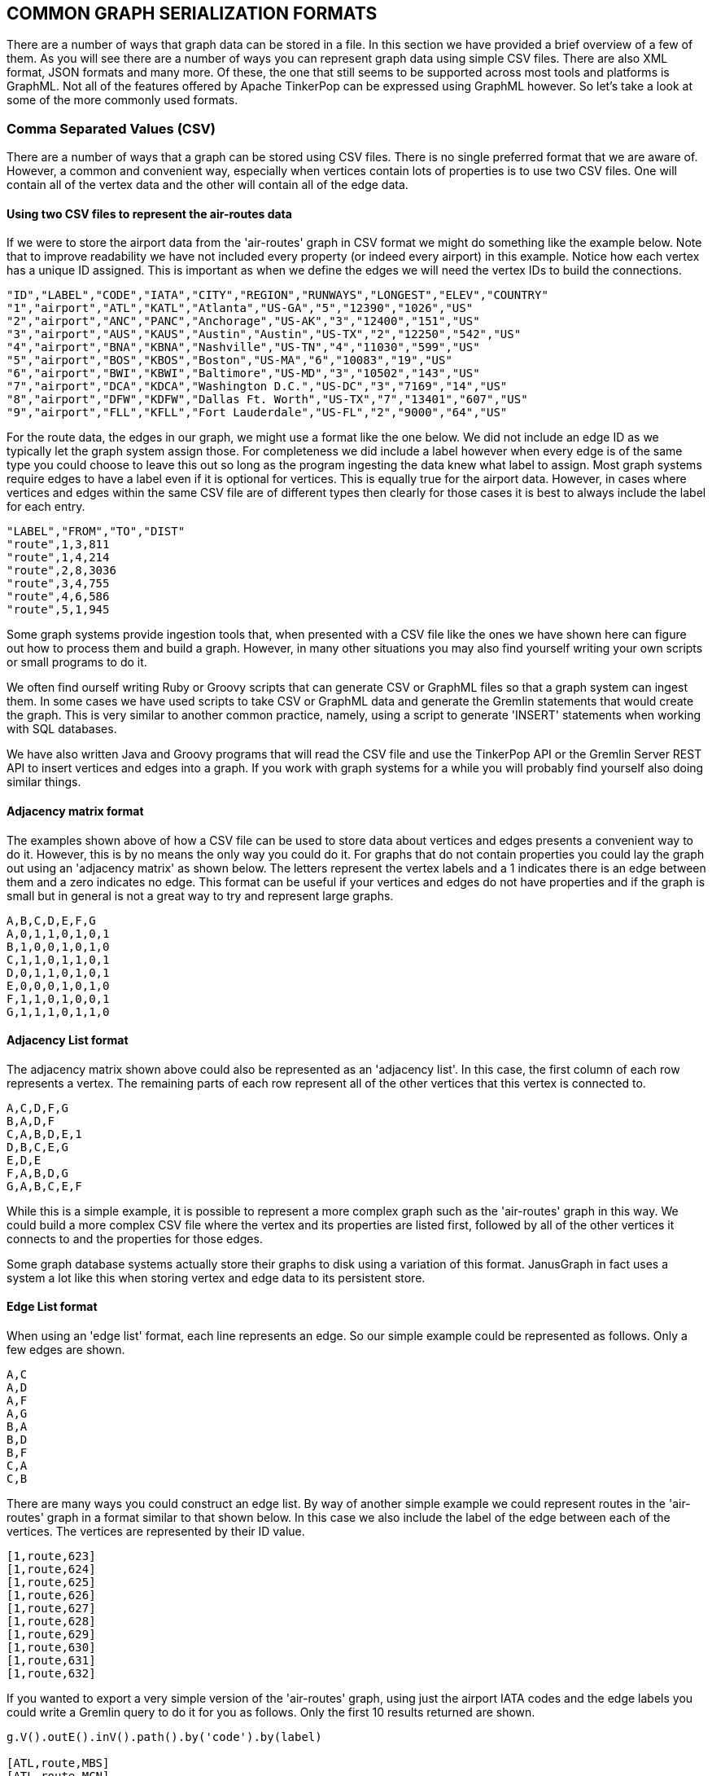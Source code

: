 // vim: set tw=85 cc=+1 wrap spell redrawtime=20000:

[[serialize]]
COMMON GRAPH SERIALIZATION FORMATS
----------------------------------

There are a number of ways that graph data can be stored in a file. In this section
we have provided a brief overview of a few of them. As you will see there are a
number of ways you can represent graph data using simple CSV files. There are also
XML format, JSON formats and many more. Of these, the one that still seems to be
supported across most tools and platforms is GraphML. Not all of the features offered
by Apache TinkerPop can be expressed using GraphML however. So let's take a look at
some of the more commonly used formats.

[[csv]]
Comma Separated Values (CSV)
~~~~~~~~~~~~~~~~~~~~~~~~~~~~

There are a number of ways that a graph can be stored using CSV files. There is no
single preferred format that we are aware of. However, a common and convenient way,
especially when vertices contain lots of properties is to use two CSV files. One will
contain all of the vertex data and the other will contain all of the edge data.

[[csvair]]
Using two CSV files to represent the air-routes data
^^^^^^^^^^^^^^^^^^^^^^^^^^^^^^^^^^^^^^^^^^^^^^^^^^^^
If we were to store the airport data from the 'air-routes' graph in CSV format we 
might do something like the example below. Note that to improve readability we have 
not included every property (or indeed every airport) in this example. Notice how 
each vertex has a unique ID assigned. This is important as when we define the edges 
we will need the vertex IDs to build the connections.


----
"ID","LABEL","CODE","IATA","CITY","REGION","RUNWAYS","LONGEST","ELEV","COUNTRY"
"1","airport","ATL","KATL","Atlanta","US-GA","5","12390","1026","US"
"2","airport","ANC","PANC","Anchorage","US-AK","3","12400","151","US"
"3","airport","AUS","KAUS","Austin","Austin","US-TX","2","12250","542","US"
"4","airport","BNA","KBNA","Nashville","US-TN","4","11030","599","US"
"5","airport","BOS","KBOS","Boston","US-MA","6","10083","19","US"
"6","airport","BWI","KBWI","Baltimore","US-MD","3","10502","143","US"
"7","airport","DCA","KDCA","Washington D.C.","US-DC","3","7169","14","US"
"8","airport","DFW","KDFW","Dallas Ft. Worth","US-TX","7","13401","607","US"
"9","airport","FLL","KFLL","Fort Lauderdale","US-FL","2","9000","64","US"
----

For the route data, the edges in our graph, we might use a format like the one below.
We did not include an edge ID as we typically let the graph system assign those. For
completeness we did include a label however when every edge is of the same type you
could choose to leave this out so long as the program ingesting the data knew what
label to assign. Most graph systems require edges to have a label even if it is
optional for vertices. This is equally true for the airport data. However, in cases
where vertices and edges within the same CSV file are of different types then clearly
for those cases it is best to always include the label for each entry.

----
"LABEL","FROM","TO","DIST"
"route",1,3,811
"route",1,4,214
"route",2,8,3036
"route",3,4,755
"route",4,6,586
"route",5,1,945
----

Some graph systems provide ingestion tools that, when presented with a CSV file like
the ones we have shown here can figure out how to process them and build a graph.
However, in many other situations you may also find yourself writing your own scripts
or small programs to do it.

We often find ourself writing Ruby or Groovy scripts that can generate CSV or GraphML
files so that a graph system can ingest them. In some cases we have used scripts to
take CSV or GraphML data and generate the Gremlin statements that would create the
graph. This is very similar to another common practice, namely, using a  script to
generate 'INSERT' statements when working with SQL databases.

We have also written Java and Groovy programs that will read the CSV file and use the
TinkerPop API or the Gremlin Server REST API to insert vertices and edges into a 
graph. If you work with graph systems for a while you will probably find yourself 
also doing similar things.

Adjacency matrix format
^^^^^^^^^^^^^^^^^^^^^^^

The examples shown above of how a CSV file can be used to store data about vertices 
and edges presents a convenient way to do it. However, this is by no means the only 
way you could do it. For graphs that do not contain properties you could lay the 
graph out using an 'adjacency matrix' as shown below. The letters represent the 
vertex labels and a 1 indicates there is an edge between them and a zero indicates no
edge. This format can be useful if your vertices and edges do not have properties and
if the graph is small but in general is not a great way to try and represent large 
graphs.

----
A,B,C,D,E,F,G
A,0,1,1,0,1,0,1
B,1,0,0,1,0,1,0
C,1,1,0,1,1,0,1
D,0,1,1,0,1,0,1
E,0,0,0,1,0,1,0
F,1,1,0,1,0,0,1
G,1,1,1,0,1,1,0
----

Adjacency List format
^^^^^^^^^^^^^^^^^^^^^

The adjacency matrix shown above could also be represented as an 'adjacency list'. In
this case, the first column of each row represents a vertex. The remaining parts of
each row represent all of the other vertices that this vertex is connected to.

----
A,C,D,F,G
B,A,D,F
C,A,B,D,E,1
D,B,C,E,G
E,D,E
F,A,B,D,G
G,A,B,C,E,F
----

While this is a simple example, it is possible to represent a more complex graph such
as the 'air-routes' graph in this way. We could build a more complex CSV file where 
the vertex and its properties are listed first, followed by all of the other vertices
it connects to and the properties for those edges.

Some graph database systems actually store their graphs to disk using a variation of
this format. JanusGraph in fact uses a system a lot like this when storing vertex and
edge data to its persistent store.


Edge List format
^^^^^^^^^^^^^^^^

When using an 'edge list' format, each line represents an edge. So our simple example
could be represented as follows. Only a few edges are shown.

----
A,C
A,D
A,F
A,G
B,A
B,D
B,F
C,A
C,B
----

There are many ways you could construct an edge list. By way of another simple
example we could represent routes in the 'air-routes' graph in a format similar to 
that shown below. In this case we also include the label of the edge between each of 
the vertices. The vertices are represented by their ID value.

----
[1,route,623]
[1,route,624]
[1,route,625]
[1,route,626]
[1,route,627]
[1,route,628]
[1,route,629]
[1,route,630]
[1,route,631]
[1,route,632]
----

If you wanted to export a very simple version of the 'air-routes' graph, using just the
airport IATA codes and the edge labels you could write a Gremlin query to do it for
you as follows. Only the first 10 results returned are shown.

[source,groovy]
----
g.V().outE().inV().path().by('code').by(label)

[ATL,route,MBS]
[ATL,route,MCN]
[ATL,route,MEI]
[ATL,route,MLB]
[ATL,route,MSL]
[ATL,route,PHF]
[ATL,route,PIB]
[ATL,route,SBN]
[ATL,route,TRI]
[ATL,route,TTN]
----

TIP: There is a sample program called GraphFromCSV.java in the sample programs folder
that shows how to read a CSV file like the one above and create a graph from it.

If you wanted to print the list without the containing square brackets you could take
advantage of the Java 'forEachRemaining' method from the Iterator interface to add a
bit of post processing to the end of the query. Once again only the first 10 results
are shown.

[source,groovy]
----
g.V().outE().inV().path().by('code').by(label).
      forEachRemaining{println it[0] + ',' + it[1] + ',' + it[2]}

ATL,route,MBS
ATL,route,MCN
ATL,route,MEI
ATL,route,MLB
ATL,route,MSL
ATL,route,PHF
ATL,route,PIB
ATL,route,SBN
ATL,route,TRI
ATL,route,TTN
----

GraphML
~~~~~~~

To be written

[source,xml]
----
<?xml version='1.0' ?>
<!-- ******************************************************* -->
<!-- Small sample taken from the air-routes.graphml file.    -->
<!-- ******************************************************* -->

<graphml xmlns='http://graphml.graphdrawing.org/xmlns'>
  <key id='type'    for='node' attr.name='type'    attr.type='string'></key>
  <key id='code'    for='node' attr.name='code'    attr.type='string'></key>
  <key id='icao'    for='node' attr.name='icao'    attr.type='string'></key>
  <key id='desc'    for='node' attr.name='desc'    attr.type='string'></key>
  <key id='region'  for='node' attr.name='region'  attr.type='string'></key>
  <key id='runways' for='node' attr.name='runways' attr.type='int'></key>
  <key id='longest' for='node' attr.name='longest' attr.type='int'></key>
  <key id='elev'    for='node' attr.name='elev'    attr.type='int'></key>
  <key id='country' for='node' attr.name='country' attr.type='string'></key>
  <key id='city'    for='node' attr.name='city'    attr.type='string'></key>
  <key id='lat'     for='node' attr.name='lat'     attr.type='double'></key>
  <key id='lon'     for='node' attr.name='lon'     attr.type='double'></key>
  <key id='dist'    for='edge' attr.name='dist'    attr.type='int'></key>
  <key id='labelV'  for='node' attr.name='labelV'  attr.type='string'></key>
  <key id='labelE'  for='edge' attr.name='labelE'  attr.type='string'></key>

  <graph id='routes' edgedefault='directed'>

    <node id='1'>
    <data key='labelV'>airport</data>
    <data key='type'>airport</data>
    <data key='code'>ATL</data>
    <data key='icao'>KATL</data>
    <data key='city'>Atlanta</data>
    <data key='desc'>Hartsfield - Jackson Atlanta International Airport</data>
    <data key='region'>US-GA</data>
    <data key='runways'>5</data>
    <data key='longest'>12390</data>
    <data key='elev'>1026</data>
    <data key='country'>US</data>
    <data key='lat'>33.6366996765137</data>
    <data key='lon'>-84.4281005859375</data>
  </node>

  <edge id='3610' source='1' target='3'>
    <data key='labelE'>route</data>
    <data key='dist'>811</data>
  </edge>

  </graph>
</graphml>
----

GraphSON
~~~~~~~~

As discussed in the "<<graphmlandjsonintro>>" section, there are multiple versions of
the GraphSON format. There are currently three versions of GraphSON and each has an
option to include embedded type information or to rely on standard JSON types. The
original 1.0 version has a complicated embedded type format that is difficult to
parse and is typically not used anymore. Version 2.0 introduce a new embedded type
format that is much more compact and easier to parse and 3.0 added a few additional
types to the format. The default format unless explicitly specified is currently
GraphSON 3.0.

To be written

[source,groovy]
----
graph=TinkerGraph.open()
g=graph.traversal()
g.addV('airport').property('code','AUS').as('aus').
  addV('airport').property('code','DFW').as('dfw').
  addV('airport').property('code','LAX').as('lax').
  addV('airport').property('code','JFK').as('jfk').
  addV('airport').property('code','ATL').as('atl').
  addE('route').from('aus').to('dfw').
  addE('route').from('aus').to('atl').
  addE('route').from('atl').to('dfw').
  addE('route').from('atl').to('jfk').
  addE('route').from('dfw').to('jfk').
  addE('route').from('dfw').to('lax').
  addE('route').from('lax').to('jfk').
  addE('route').from('lax').to('aus').
  addE('route').from('lax').to('dfw')
----

Adjacency list format GraphSON
^^^^^^^^^^^^^^^^^^^^^^^^^^^^^^

To be written

[source,json]
----
{"id":0,"label":"airport","inE":{"route":[{"id":17,"outV":4}]}, ... }
{"id":2,"label":"airport","inE":{"route":[{"id":18,"outV":4}, ... ]}}
{"id":4,"label":"airport","inE":{"route":[{"id":15,"outV":2}]}, ... }
{"id":6,"label":"airport","inE":{"route":[{"id":16,"outV":4}, ... ]}}
{"id":8,"label":"airport","inE":{"route":[{"id":11,"outV":0}]}, ... }
----

[source,json]
----
{
    "id": 0,
    "label": "airport",
    "inE": {
        "route": [{
            "id": 17,
            "outV": 4
        }]
    },
    "outE": {
        "route": [{
            "id": 10,
            "inV": 2
        }, {
            "id": 11,
            "inV": 8
        }]
    },
    "properties": {
        "code": [{
            "id": 1,
            "value": "AUS"
        }]
    }
}
----

[source,json]
----
{"id":197,"label":"airport","inE":{"contains":[{"id":46566,"outV":3378},{"id":49931,"outV":3608}],"route":[{"id":9524,"outV":55,"properties":{"dist":520}},{"id":9753,"outV":57,"properties":{"dist":903}},{"id":22158,"outV":231,"properties":{"dist":1036}}]},"outE":{"route":[{"id":20448,"inV":231,"properties":{"dist":1036}},{"id":20446,"inV":55,"properties":{"dist":520}},{"id":20447,"inV":57,"properties":{"dist":903}}]},"properties":{"country":[{"id":2356,"value":"AU"}],"code":[{"id":2357,"value":"MCY"}],"longest":[{"id":2358,"value":5896}],"city":[{"id":2359,"value":"Maroochydore"}],"elev":[{"id":2360,"value":15}],"icao":[{"id":2361,"value":"YBSU"}],"lon":[{"id":2362,"value":153.091003418}],"type":[{"id":2363,"value":"airport"}],"region":[{"id":2364,"value":"AU-QLD"}],"runways":[{"id":2365,"value":2}],"lat":[{"id":2366,"value":-26.6033000946}],"desc":[{"id":2367,"value":"Sunshine Coast Airport"}]}}
----


Wrapped adjacency list format GraphSON
^^^^^^^^^^^^^^^^^^^^^^^^^^^^^^^^^^^^^^

To be written

[source,json]
----
{
    "vertices": [{
        "id": 0,
        "label": "airport",
        "inE": {
            "route": [{
                "id": 17,
                "outV": 4
            }]
        },
        "outE": {
            "route": [{
                "id": 10,
                "inV": 2
            }, {
                "id": 11,
                "inV": 8
            }]
        },
        "properties": {
            "code": [{
                "id": 1,
                "value": "AUS"
            }]
        }
    }, {
        "id": 2,
        "label": "airport",
        "inE": {
            "route": [{
                "id": 18,
                "outV": 4
            }, {
                "id": 10,
                "outV": 0
            }, {
                "id": 12,
                "outV": 8
            }]
        },
        "outE": {
            "route": [{
                "id": 14,
                "inV": 6
            }, {
                "id": 15,
                "inV": 4
            }]
        },
        "properties": {
            "code": [{
                "id": 3,
                "value": "DFW"
            }]
        }
    }, {
        "id": 4,
        "label": "airport",
        "inE": {
            "route": [{
                "id": 15,
                "outV": 2
            }]
        },
        "outE": {
            "route": [{
                "id": 16,
                "inV": 6
            }, {
                "id": 17,
                "inV": 0
            }, {
                "id": 18,
                "inV": 2
            }]
        },
        "properties": {
            "code": [{
                "id": 5,
                "value": "LAX"
            }]
        }
    }, {
        "id": 6,
        "label": "airport",
        "inE": {
            "route": [{
                "id": 16,
                "outV": 4
            }, {
                "id": 13,
                "outV": 8
            }, {
                "id": 14,
                "outV": 2
            }]
        },
        "properties": {
            "code": [{
                "id": 7,
                "value": "JFK"
            }]
        }
    }, {
        "id": 8,
        "label": "airport",
        "inE": {
            "route": [{
                "id": 11,
                "outV": 0
            }]
        },
        "outE": {
            "route": [{
                "id": 12,
                "inV": 2
            }, {
                "id": 13,
                "inV": 6
            }]
        },
        "properties": {
            "code": [{
                "id": 9,
                "value": "ATL"
            }]
        }
    }]
}
----
